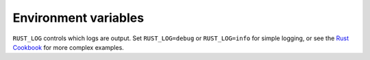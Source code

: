 =====================
Environment variables
=====================

``RUST_LOG`` controls which logs are output.
Set ``RUST_LOG=debug`` or ``RUST_LOG=info`` for simple logging,
or see the `Rust Cookbook <https://rust-lang-nursery.github.io/rust-cookbook/development_tools/debugging/config_log.html>`_ for more complex examples.
